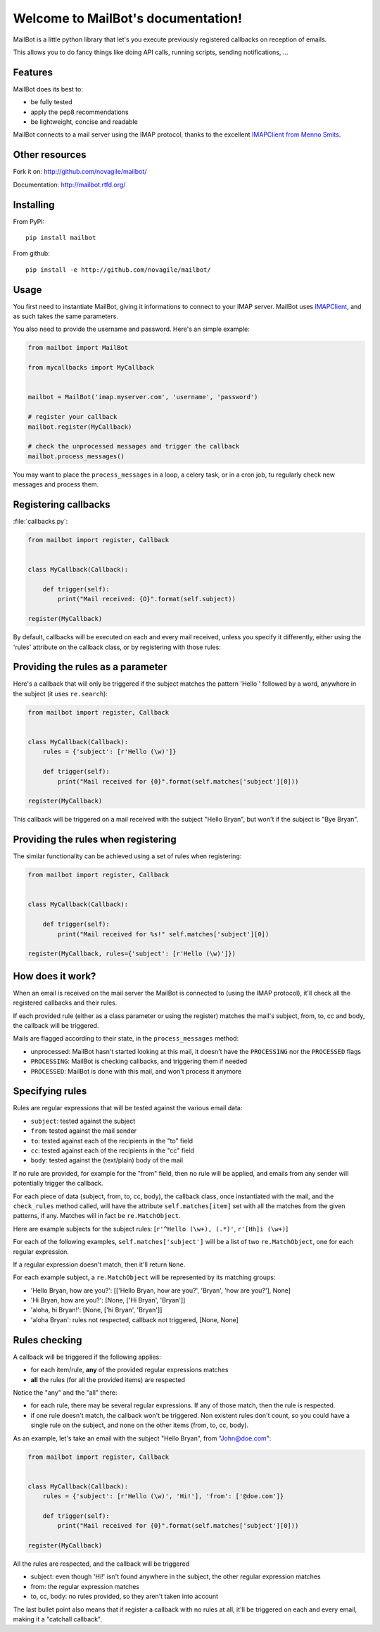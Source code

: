 Welcome to MailBot's documentation!
=======================================

MailBot is a little python library that let's you execute previously registered
callbacks on reception of emails.

This allows you to do fancy things like doing API calls, running scripts,
sending notifications, ...


Features
--------

MailBot does its best to:

* be fully tested
* apply the pep8 recommendations
* be lightweight, concise and readable

MailBot connects to a mail server using the IMAP protocol, thanks to the
excellent `IMAPClient from Menno Smits
<http://imapclient.readthedocs.org/en/latest/>`_.


Other resources
---------------

Fork it on: http://github.com/novagile/mailbot/

Documentation: http://mailbot.rtfd.org/


Installing
----------

From PyPI::

    pip install mailbot

From github::

    pip install -e http://github.com/novagile/mailbot/


Usage
-----

You first need to instantiate MailBot, giving it informations to connect to
your IMAP server. MailBot uses `IMAPClient
<http://imapclient.readthedocs.org/en/latest/#a-simple-example>`_, and as such
takes the same parameters.

You also need to provide the username and password. Here's an simple example:

.. code-block:: python

    from mailbot import MailBot

    from mycallbacks import MyCallback


    mailbot = MailBot('imap.myserver.com', 'username', 'password')

    # register your callback
    mailbot.register(MyCallback)

    # check the unprocessed messages and trigger the callback
    mailbot.process_messages()

You may want to place the ``process_messages`` in a loop, a celery task, or in
a cron job, tu regularly check new messages and process them.


Registering callbacks
---------------------

:file:`callbacks.py`:

.. code-block:: python

    from mailbot import register, Callback


    class MyCallback(Callback):

        def trigger(self):
            print("Mail received: {O}".format(self.subject))

    register(MyCallback)

By default, callbacks will be executed on each and every mail received, unless
you specify it differently, either using the 'rules' attribute on the callback
class, or by registering with those rules:


Providing the rules as a parameter
----------------------------------

Here's a callback that will only be triggered if the subject matches the
pattern 'Hello ' followed by a word, anywhere in the subject (it uses
``re.search``):

.. code-block:: python

    from mailbot import register, Callback


    class MyCallback(Callback):
        rules = {'subject': [r'Hello (\w)']}

        def trigger(self):
            print("Mail received for {0}".format(self.matches['subject'][0]))

    register(MyCallback)

This callback will be triggered on a mail received with the subject "Hello
Bryan", but won't if the subject is "Bye Bryan".


Providing the rules when registering
------------------------------------

The similar functionality can be achieved using a set of rules when
registering:

.. code-block:: python

    from mailbot import register, Callback


    class MyCallback(Callback):

        def trigger(self):
            print("Mail received for %s!" self.matches['subject'][0])

    register(MyCallback, rules={'subject': [r'Hello (\w)']})


How does it work?
-----------------

When an email is received on the mail server the MailBot is connected to
(using the IMAP protocol), it'll check all the registered callbacks and their
rules.

If each provided rule (either as a class parameter or using the register)
matches the mail's subject, from, to, cc and body, the callback will be
triggered.

Mails are flagged according to their state, in the ``process_messages`` method:

* unprocessed: MailBot hasn't started looking at this mail, it doesn't have the
  ``PROCESSING`` nor the ``PROCESSED`` flags
* ``PROCESSING``: MailBot is checking callbacks, and triggering them if needed
* ``PROCESSED``: MailBot is done with this mail, and won't process it anymore


Specifying rules
----------------

Rules are regular expressions that will be tested against the various email
data:

* ``subject``: tested against the subject
* ``from``: tested against the mail sender
* ``to``: tested against each of the recipients in the "to" field
* ``cc``: tested against each of the recipients in the "cc" field
* ``body``: tested against the (text/plain) body of the mail

If no rule are provided, for example for the "from" field, then no rule will be
applied, and emails from any sender will potentially trigger the callback.

For each piece of data (subject, from, to, cc, body), the callback class,
once instantiated with the mail, and the ``check_rules`` method called, will
have the attribute ``self.matches[item]`` set with all the matches from the
given patterns, if any. Matches will in fact be ``re.MatchObject``.

Here are example subjects for the subject rules:
[``r'^Hello (\w+), (.*)'``, ``r'[Hh]i (\w+)``]

For each of the following examples, ``self.matches['subject']`` will be a list
of two ``re.MatchObject``, one for each regular expression.

If a regular expression doesn't match, then it'll return ``None``.

For each example subject, a ``re.MatchObject`` will be represented by its
matching groups:

* 'Hello Bryan, how are you?':
  [['Hello Bryan, how are you?', 'Bryan', 'how are you?'], None]
* 'Hi Bryan, how are you?': [None, ['Hi Bryan', 'Bryan']]
* 'aloha, hi Bryan!': [None, ['hi Bryan', 'Bryan']]
* 'aloha Bryan': rules not respected, callback not triggered, [None, None]


Rules checking
--------------

A callback will be triggered if the following applies:

* for each item/rule, **any** of the provided regular expressions matches
* **all** the rules (for all the provided items) are respected

Notice the "any" and the "all" there:

* for each rule, there may be several regular expressions. If any of those
  match, then the rule is respected.
* if one rule doesn't match, the callback won't be triggered. Non existent
  rules don't count, so you could have a single rule on the subject, and none
  on the other items (from, to, cc, body).

As an example, let's take an email with the subject "Hello Bryan", from
"John@doe.com":

.. code-block:: python

    from mailbot import register, Callback


    class MyCallback(Callback):
        rules = {'subject': [r'Hello (\w)', 'Hi!'], 'from': ['@doe.com']}

        def trigger(self):
            print("Mail received for {0}".format(self.matches['subject'][0]))

    register(MyCallback)

All the rules are respected, and the callback will be triggered

* subject: even though 'Hi!' isn't found anywhere in the subject, the other
  regular expression matches
* from: the regular expression matches
* to, cc, body: no rules provided, so they aren't taken into account

The last bullet point also means that if register a callback with no rules at
all, it'll be triggered on each and every email, making it a "catchall
callback".
